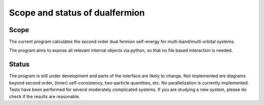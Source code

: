.. _basic

Scope and status of dualfermion 
===============================


Scope
-------------

The current program calculates the second order dual fermion self-energy for multi-band/multi-orbital systems.

The program aims to expose all relevant internal objects via python, so that no file based interaction is needed.

Status
-------------

The program is still under development and parts of the interface are likely to change.
Not implemented are diagrams beyond second order, (inner) self-consistency, two-particle quantities, etc.
No parallelization is currently implemented.
Tests have been performed for several moderately complicated systems. If you are studying a new system, please do check if the results are reasonable.
